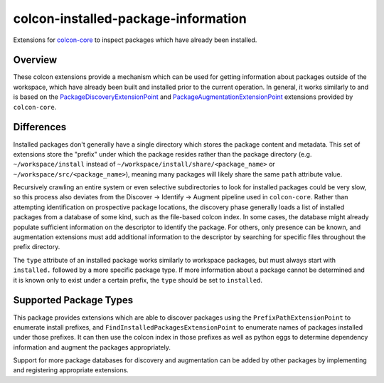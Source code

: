 colcon-installed-package-information
====================================

Extensions for `colcon-core <https://github.com/colcon/colcon-core>`_ to inspect packages which have already been installed.

Overview
--------

These colcon extensions provide a mechanism which can be used for getting information about packages outside of the workspace, which have already been built and installed prior to the current operation.
In general, it works similarly to and is based on the `PackageDiscoveryExtensionPoint <https://colcon.readthedocs.io/en/released/developer/extension-point.html#packagediscoveryextensionpoint>`_ and `PackageAugmentationExtensionPoint <https://colcon.readthedocs.io/en/released/developer/extension-point.html#packageaugmentationextensionpoint>`_ extensions provided by ``colcon-core``.

Differences
-----------

Installed packages don't generally have a single directory which stores the package content and metadata.
This set of extensions store the "prefix" under which the package resides rather than the package directory (e.g. ``~/workspace/install`` instead of ``~/workspace/install/share/<package_name>`` or ``~/workspace/src/<package_name>``), meaning many packages will likely share the same ``path`` attribute value.

Recursively crawling an entire system or even selective subdirectories to look for installed packages could be very slow, so this process also deviates from the Discover -> Identify -> Augment pipeline used in ``colcon-core``.
Rather than attempting identification on prospective package locations, the discovery phase generally loads a list of installed packages from a database of some kind, such as the file-based colcon index.
In some cases, the database might already populate sufficient information on the descriptor to identify the package.
For others, only presence can be known, and augmentation extensions must add additional information to the descriptor by searching for specific files throughout the prefix directory.

The ``type`` attribute of an installed package works similarly to workspace packages, but must always start with ``installed.`` followed by a more specific package type.
If more information about a package cannot be determined and it is known only to exist under a certain prefix, the ``type`` should be set to ``installed``.

Supported Package Types
-----------------------

This package provides extensions which are able to discover packages using the ``PrefixPathExtensionPoint`` to enumerate install prefixes, and ``FindInstalledPackagesExtensionPoint`` to enumerate names of packages installed under those prefixes.
It can then use the colcon index in those prefixes as well as python eggs to determine dependency information and augment the packages appropriately.

Support for more package databases for discovery and augmentation can be added by other packages by implementing and registering appropriate extensions.
